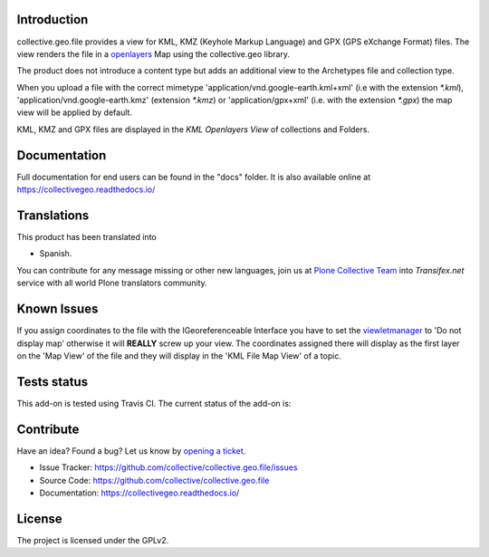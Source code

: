 Introduction
============

collective.geo.file provides a view for KML, KMZ (Keyhole Markup Language)
and GPX (GPS eXchange Format) files.
The view renders the file in a `openlayers`_ Map using the collective.geo
library.

The product does not introduce a content type but adds an additional
view to the Archetypes file and collection type.

When you upload a file with the
correct mimetype 'application/vnd.google-earth.kml+xml' (i.e with
the extension `*.kml`), 'application/vnd.google-earth.kmz' (extension
`*.kmz`)
or 'application/gpx+xml' (i.e. with the extension
`*.gpx`) the map view will be applied by default.

KML, KMZ and GPX files are displayed in the `KML Openlayers View` of
collections and Folders.


Documentation
=============

Full documentation for end users can be found in the "docs" folder.
It is also available online at https://collectivegeo.readthedocs.io/


Translations
============

This product has been translated into

- Spanish.

You can contribute for any message missing or other new languages, join us at 
`Plone Collective Team <https://www.transifex.com/plone/plone-collective/>`_ 
into *Transifex.net* service with all world Plone translators community.


Known Issues
============

If you assign coordinates to the file with the IGeoreferenceable Interface
you have to set the `viewletmanager`_ to 'Do not display map' otherwise
it will **REALLY** screw up your view. The coordinates assigned there
will display as the first layer on the 'Map View' of the file and
they will display in the 'KML File Map View' of a topic.


Tests status
============

This add-on is tested using Travis CI. The current status of the add-on is:

.. image:: https://img.shields.io/travis/collective/collective.geo.file/master.svg
    :target: https://travis-ci.org/collective/collective.geo.file

.. image:: http://img.shields.io/pypi/v/collective.geo.file.svg
   :target: https://pypi.org/project/collective.geo.file


Contribute
==========

Have an idea? Found a bug? Let us know by `opening a ticket`_.

- Issue Tracker: https://github.com/collective/collective.geo.file/issues
- Source Code: https://github.com/collective/collective.geo.file
- Documentation: https://collectivegeo.readthedocs.io/


License
=======

The project is licensed under the GPLv2.

.. _`openlayers`: https://openlayers.org/
.. _`viewletmanager`: https://docs.plone.org/develop/plone/views/viewlets.html
.. _`opening a ticket`: https://github.com/collective/collective.geo.bundle/issues
